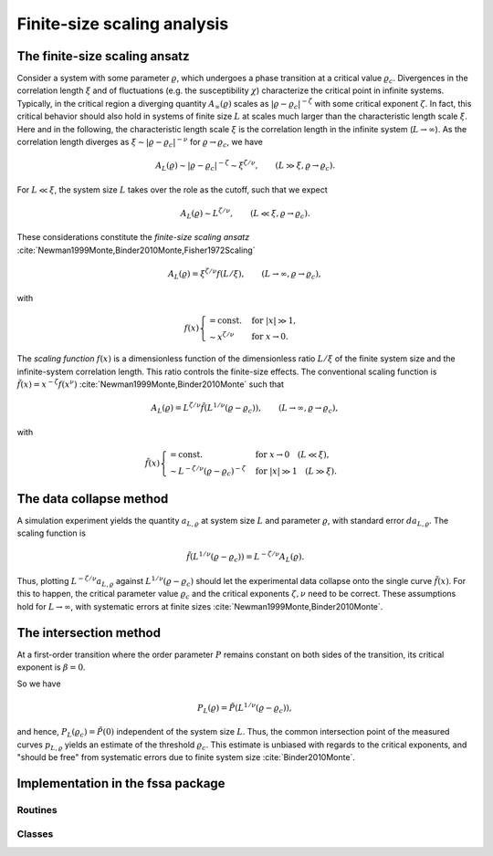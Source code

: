Finite-size scaling analysis
============================

The finite-size scaling ansatz
------------------------------

Consider a system with some parameter :math:`\varrho`, which undergoes a phase
transition at a critical value :math:`\varrho_c`.
Divergences in the correlation length :math:`\xi` and of fluctuations (e.g. the
susceptibility :math:`\chi`) characterize the critical point in infinite
systems.
Typically, in the critical region a diverging quantity
:math:`A_\infty(\varrho)` scales as :math:`|\varrho - \varrho_c|^{-\zeta}` with
some critical exponent :math:`\zeta`.
In fact, this critical behavior should also hold in systems of finite size
:math:`L` at scales much larger than the characteristic length scale
:math:`\xi`.
Here and in the following, the characteristic length scale :math:`\xi` is the
correlation length in the infinite system (:math:`L \to \infty`).
As the correlation length diverges as :math:`\xi \sim |\varrho -
\varrho_c|^{-\nu}` for :math:`\varrho \to \varrho_c`, we have

.. math::

   A_L(\varrho) \sim |\varrho - \varrho_c|^{-\zeta} \sim \xi^{\zeta / \nu},
   \qquad (L \gg \xi, \varrho \to \varrho_c).

For :math:`L \ll \xi`, the system size :math:`L` takes over the role as the
cutoff, such that we expect

.. math::

   A_L(\varrho) \sim L^{\zeta/\nu}, \qquad (L \ll \xi, \varrho \to \varrho_c).

These considerations constitute the *finite-size scaling ansatz*
:cite:`Newman1999Monte,Binder2010Monte,Fisher1972Scaling`

.. math::

   A_L(\varrho) = \xi^{\zeta/\nu} f(L / \xi), \qquad (L \to \infty, \varrho \to
   \varrho_c),

with

.. math::

   f(x) \begin{cases}
   = \text{const.} & \text{for } |x| \gg 1, \\
   \sim x^{\zeta/\nu} & \text{for } x \to 0.
   \end{cases}


The *scaling function* :math:`f(x)` is a dimensionless function of the
dimensionless ratio :math:`L/\xi` of the finite system size and the
infinite-system correlation length.
This ratio controls the finite-size effects.
The conventional scaling function is :math:`\tilde{f}(x) = x^{-\zeta} f(x^\nu)`
:cite:`Newman1999Monte,Binder2010Monte` such that

.. math::

   A_L(\varrho) = L^{\zeta/\nu} \tilde{f}\left(L^{1/\nu} (\varrho -
   \varrho_c)\right), \qquad (L \to \infty, \varrho \to \varrho_c),

with

.. math::

   \tilde{f}(x) \begin{cases}
   = \text{const.} & \text{for } x \to 0 \quad (L \ll \xi), \\
   \sim L^{-\zeta/\nu} (\varrho - \varrho_c)^{-\zeta} & \text{for } |x| \gg 1
   \quad (L \gg \xi).
   \end{cases}

.. _data-collapse-method:

The data collapse method
------------------------

A simulation experiment yields the quantity :math:`a_{L, \varrho}` at system
size :math:`L` and parameter :math:`\varrho`, with standard error :math:`da_{L,
\varrho}`.
The scaling function is

.. math::

   \tilde{f}\left(L^{1/\nu} (\varrho - \varrho_c) \right) = L^{-\zeta/\nu}
   A_L(\varrho).

Thus, plotting :math:`L^{-\zeta/\nu} a_{L, \varrho}` against
:math:`L^{1/\nu}(\varrho-\varrho_c)` should let the experimental data
collapse onto the single curve :math:`\tilde{f}(x)`.
For this to happen, the critical parameter value :math:`\varrho_c` and the
critical exponents :math:`\zeta, \nu` need to be correct.
These assumptions hold for :math:`L \to \infty`, with systematic errors at
finite sizes :cite:`Newman1999Monte,Binder2010Monte`.

The intersection method
-----------------------

At a first-order transition where the order parameter :math:`P` remains
constant on both sides of the transition, its critical exponent is :math:`\beta
= 0`.

So we have

.. math::

   P_L(\varrho) = \tilde{P}\left(L^{1/\nu}(\varrho-\varrho_c)\right),

and hence, :math:`P_L(\varrho_c) = \tilde{P}(0)` independent of the system size
:math:`L`.
Thus, the common intersection point of the measured curves :math:`p_{L,
\varrho}` yields an estimate of the threshold :math:`\varrho_c`.
This estimate is unbiased with regards to the critical exponents, and "should
be free" from systematic errors due to finite system size
:cite:`Binder2010Monte`.


Implementation in the fssa package
----------------------------------

Routines
~~~~~~~~

.. autosummary::
   :nosignatures:

   fssa.fss.scaledata

Classes
~~~~~~~

.. autosummary::

   fssa.fss.ScaledData

